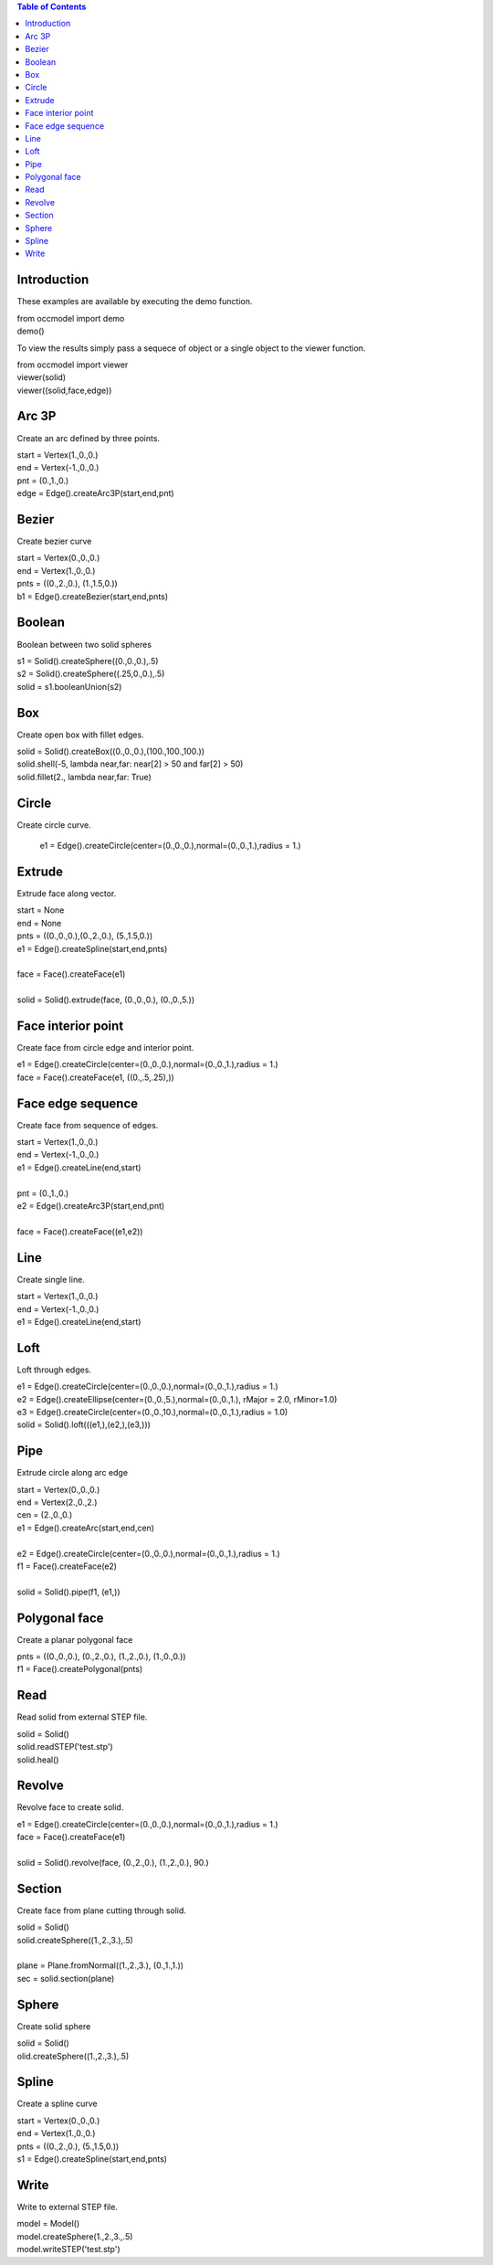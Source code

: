 
.. contents:: Table of Contents


Introduction
************

These examples are available by executing the demo function.

|   from occmodel import demo
|   demo()

To view the results simply pass a sequece of object or a single object
to the viewer function.

|   from occmodel import viewer
|   viewer(solid)
|   viewer((solid,face,edge))


Arc 3P
******

Create an arc defined by three points.

|   start = Vertex(1.,0.,0.)
|   end = Vertex(-1.,0.,0.)
|   pnt = (0.,1.,0.)
|   edge = Edge().createArc3P(start,end,pnt)


Bezier
******

Create bezier curve

|   start = Vertex(0.,0.,0.)
|   end = Vertex(1.,0.,0.)
|   pnts = ((0.,2.,0.), (1.,1.5,0.))
|   b1 = Edge().createBezier(start,end,pnts)


Boolean
*******

Boolean between two solid spheres

|   s1 = Solid().createSphere((0.,0.,0.),.5)
|   s2 = Solid().createSphere((.25,0.,0.),.5)
|   solid = s1.booleanUnion(s2)


Box
***

Create open box with fillet edges.

|   solid = Solid().createBox((0.,0.,0.),(100.,100.,100.))
|   solid.shell(-5, lambda near,far: near[2] > 50 and far[2] > 50)
|   solid.fillet(2., lambda near,far: True)


Circle
******

Create circle curve.

   e1 = Edge().createCircle(center=(0.,0.,0.),normal=(0.,0.,1.),radius = 1.)


Extrude
*******

Extrude face along vector.

|   start = None
|   end = None
|   pnts = ((0.,0.,0.),(0.,2.,0.), (5.,1.5,0.))
|   e1 = Edge().createSpline(start,end,pnts)
|
|   face = Face().createFace(e1)
|
|   solid = Solid().extrude(face, (0.,0.,0.), (0.,0.,5.))


Face interior point
*******************

Create face from circle edge and interior point.

|   e1 = Edge().createCircle(center=(0.,0.,0.),normal=(0.,0.,1.),radius = 1.)
|   face = Face().createFace(e1, ((0.,.5,.25),))


Face edge sequence
******************

Create face from sequence of edges.

|   start = Vertex(1.,0.,0.)
|   end = Vertex(-1.,0.,0.)
|   e1 = Edge().createLine(end,start)
|
|   pnt = (0.,1.,0.)
|   e2 = Edge().createArc3P(start,end,pnt)
|
|   face = Face().createFace((e1,e2))


Line
****

Create single line.

|   start = Vertex(1.,0.,0.)
|   end = Vertex(-1.,0.,0.)
|   e1 = Edge().createLine(end,start)


Loft
****

Loft through edges.

|   e1 = Edge().createCircle(center=(0.,0.,0.),normal=(0.,0.,1.),radius = 1.)
|   e2 = Edge().createEllipse(center=(0.,0.,5.),normal=(0.,0.,1.), rMajor = 2.0, rMinor=1.0)
|   e3 = Edge().createCircle(center=(0.,0.,10.),normal=(0.,0.,1.),radius = 1.0)
|   solid = Solid().loft(((e1,),(e2,),(e3,)))


Pipe
****

Extrude circle along arc edge

|   start = Vertex(0.,0.,0.)
|   end = Vertex(2.,0.,2.)
|   cen = (2.,0.,0.)
|   e1 = Edge().createArc(start,end,cen)
|
|   e2 = Edge().createCircle(center=(0.,0.,0.),normal=(0.,0.,1.),radius = 1.)
|   f1 = Face().createFace(e2)
|
|   solid = Solid().pipe(f1, (e1,))


Polygonal face
**************

Create a planar polygonal face

|   pnts = ((0.,0.,0.), (0.,2.,0.), (1.,2.,0.), (1.,0.,0.))
|   f1 = Face().createPolygonal(pnts)


Read
****

Read solid from external STEP file.

|   solid = Solid()
|   solid.readSTEP('test.stp')
|   solid.heal()


Revolve
*******

Revolve face to create solid.

|   e1 = Edge().createCircle(center=(0.,0.,0.),normal=(0.,0.,1.),radius = 1.)
|   face = Face().createFace(e1)
|
|   solid = Solid().revolve(face, (0.,2.,0.), (1.,2.,0.), 90.)


Section
*******

Create face from plane cutting through solid.

|   solid = Solid()
|   solid.createSphere((1.,2.,3.),.5)
|
|   plane = Plane.fromNormal((1.,2.,3.), (0.,1.,1.))
|   sec = solid.section(plane)


Sphere
******

Create solid sphere

|   solid = Solid()
|   olid.createSphere((1.,2.,3.),.5)


Spline
******

Create a spline curve

|   start = Vertex(0.,0.,0.)
|   end = Vertex(1.,0.,0.)
|   pnts = ((0.,2.,0.), (5.,1.5,0.))
|   s1 = Edge().createSpline(start,end,pnts)


Write
*****

Write to external STEP file.

|   model = Model()
|   model.createSphere(1.,2.,3.,.5)
|   model.writeSTEP('test.stp')
